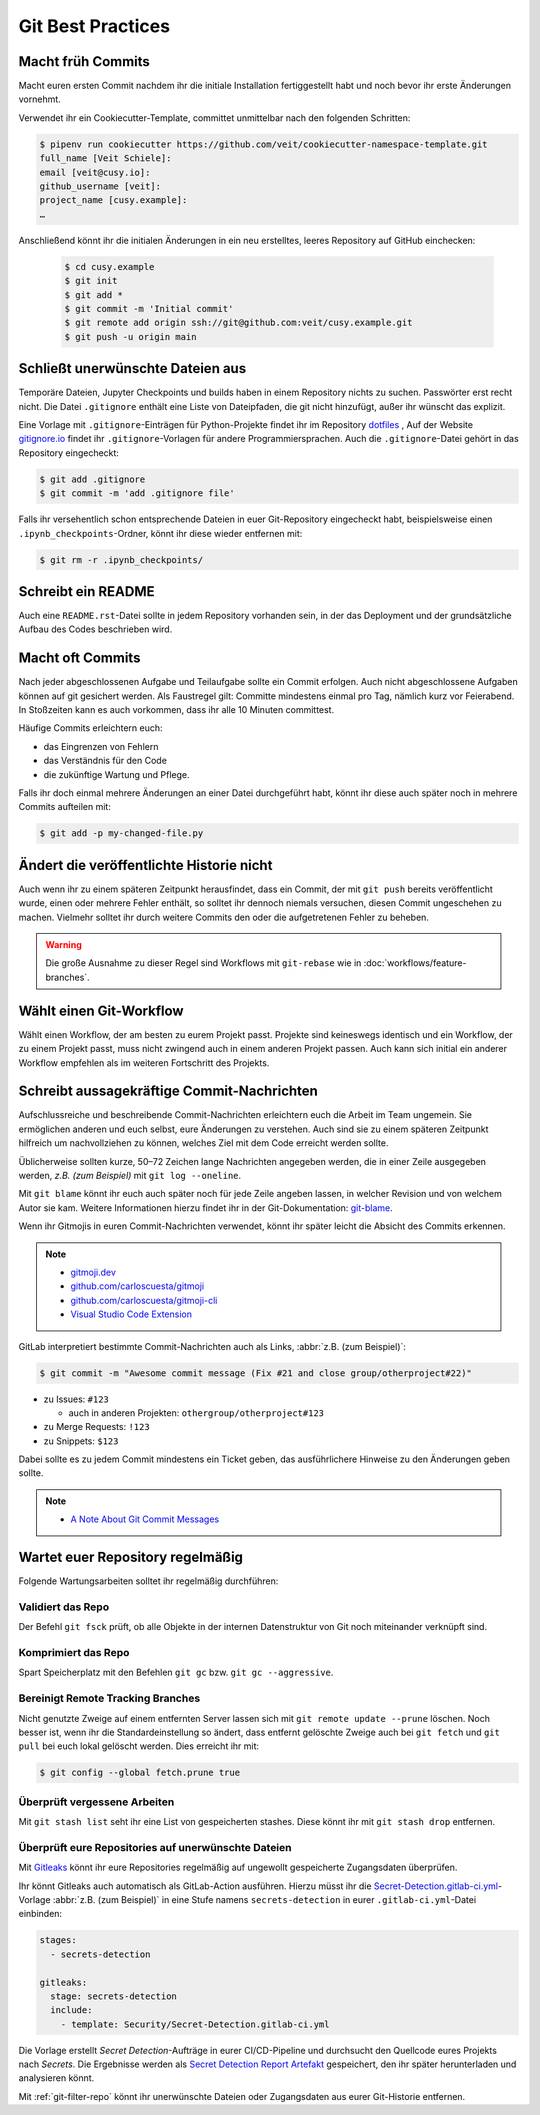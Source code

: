 .. SPDX-FileCopyrightText: 2020 Veit Schiele
..
.. SPDX-License-Identifier: BSD-3-Clause

Git Best Practices
==================

Macht früh Commits
------------------

Macht euren ersten Commit nachdem ihr die initiale Installation
fertiggestellt habt und noch bevor ihr erste Änderungen vornehmt.

Verwendet ihr ein Cookiecutter-Template, committet unmittelbar nach den folgenden Schritten:

.. code-block:: console

  $ pipenv run cookiecutter https://github.com/veit/cookiecutter-namespace-template.git
  full_name [Veit Schiele]:
  email [veit@cusy.io]:
  github_username [veit]:
  project_name [cusy.example]:
  …

Anschließend könnt ihr die initialen Änderungen in ein neu erstelltes, leeres Repository auf GitHub einchecken:

  .. code-block:: console

    $ cd cusy.example
    $ git init
    $ git add *
    $ git commit -m 'Initial commit'
    $ git remote add origin ssh://git@github.com:veit/cusy.example.git
    $ git push -u origin main

Schließt unerwünschte Dateien aus
---------------------------------

Temporäre Dateien, Jupyter Checkpoints und builds haben in einem Repository nichts zu suchen.
Passwörter erst recht nicht.
Die Datei ``.gitignore`` enthält eine Liste von Dateipfaden, die git nicht hinzufügt, außer
ihr wünscht das explizit.

Eine Vorlage mit ``.gitignore``-Einträgen für Python-Projekte findet ihr im Repository `dotfiles
<https://github.com/veit/dotfiles>`_ ,
Auf der Website `gitignore.io <https://gitignore.io/>`_ findet ihr ``.gitignore``-Vorlagen
für andere Programmiersprachen.
Auch die ``.gitignore``-Datei gehört in das Repository eingecheckt:

.. code-block:: console

  $ git add .gitignore
  $ git commit -m 'add .gitignore file'

Falls ihr versehentlich schon entsprechende Dateien in euer Git-Repository
eingecheckt habt, beispielsweise einen ``.ipynb_checkpoints``-Ordner,
könnt ihr diese wieder entfernen mit:

.. code-block:: console

  $ git rm -r .ipynb_checkpoints/


Schreibt ein README
-------------------

Auch eine ``README.rst``-Datei sollte in jedem Repository vorhanden sein, in
der das Deployment und der grundsätzliche Aufbau des Codes beschrieben wird.

Macht oft Commits
-----------------

Nach jeder abgeschlossenen Aufgabe und Teilaufgabe sollte ein Commit erfolgen.
Auch nicht abgeschlossene Aufgaben können auf git gesichert werden.
Als Faustregel gilt: Committe mindestens einmal pro Tag, nämlich kurz vor Feierabend.
In Stoßzeiten kann es auch vorkommen, dass ihr alle 10 Minuten committest.

Häufige Commits erleichtern euch:

* das Eingrenzen von Fehlern
* das Verständnis für den Code
* die zukünftige Wartung und Pflege.

Falls ihr doch einmal mehrere Änderungen an einer Datei durchgeführt habt,
könnt ihr diese auch später noch in mehrere Commits aufteilen mit:

.. code-block:: console

  $ git add -p my-changed-file.py

Ändert die veröffentlichte Historie nicht
-----------------------------------------

Auch wenn ihr zu einem späteren Zeitpunkt herausfindet, dass ein Commit, der
mit ``git push`` bereits veröffentlicht wurde, einen oder mehrere Fehler
enthält, so solltet ihr dennoch niemals versuchen, diesen Commit ungeschehen zu
machen. Vielmehr solltet ihr durch weitere Commits den oder die aufgetretenen
Fehler zu beheben.

.. warning::

   Die große Ausnahme zu dieser Regel sind Workflows mit ``git-rebase`` wie in :doc:`workflows/feature-branches`.

Wählt einen Git-Workflow
------------------------

Wählt einen Workflow, der am besten zu eurem Projekt passt. Projekte sind
keineswegs identisch und ein Workflow, der zu einem Projekt passt, muss
nicht zwingend auch in einem anderen Projekt passen. Auch kann sich initial
ein anderer Workflow empfehlen als im weiteren Fortschritt des Projekts.

Schreibt aussagekräftige Commit-Nachrichten
-------------------------------------------
Aufschlussreiche und beschreibende Commit-Nachrichten
erleichtern euch die Arbeit im Team ungemein. Sie ermöglichen anderen und euch selbst,
eure Änderungen zu verstehen. Auch sind sie zu einem späteren Zeitpunkt hilfreich
um nachvollziehen zu können, welches Ziel mit dem Code erreicht werden
sollte.

Üblicherweise sollten kurze, 50–72 Zeichen lange Nachrichten angegeben
werden, die in einer Zeile ausgegeben werden, `z.B. (zum Beispiel)` mit
``git log --oneline``.

Mit ``git blame`` könnt ihr euch auch später noch für jede Zeile angeben
lassen, in welcher Revision und von welchem Autor sie kam. Weitere
Informationen hierzu findet ihr in der Git-Dokumentation: `git-blame
<https://git-scm.com/docs/git-blame>`_.

Wenn ihr Gitmojis in euren Commit-Nachrichten verwendet, könnt ihr später
leicht die Absicht des Commits erkennen.

.. note::

  * `gitmoji.dev <https://gitmoji.dev/>`_
  * `github.com/carloscuesta/gitmoji
    <https://github.com/carloscuesta/gitmoji>`_
  * `github.com/carloscuesta/gitmoji-cli
    <https://github.com/carloscuesta/gitmoji-cli>`_
  * `Visual Studio Code Extension
    <https://marketplace.visualstudio.com/items?itemName=seatonjiang.gitmoji-vscode>`_

GitLab interpretiert bestimmte Commit-Nachrichten auch als Links, :abbr:`z.B.
(zum Beispiel)`:

.. code-block:: console

  $ git commit -m "Awesome commit message (Fix #21 and close group/otherproject#22)"

* zu Issues: ``#123``

  * auch in anderen Projekten: ``othergroup/otherproject#123``

* zu Merge Requests: ``!123``
* zu Snippets: ``$123``

Dabei sollte es zu jedem Commit mindestens ein Ticket geben, das
ausführlichere Hinweise zu den Änderungen geben sollte.

.. note::
  * `A Note About Git Commit Messages
    <https://tbaggery.com/2008/04/19/a-note-about-git-commit-messages.html>`_

Wartet euer Repository regelmäßig
---------------------------------

Folgende Wartungsarbeiten solltet ihr regelmäßig durchführen:

Validiert das Repo
~~~~~~~~~~~~~~~~~~

Der Befehl ``git fsck`` prüft, ob alle Objekte in der internen Datenstruktur von Git
noch miteinander verknüpft sind.

Komprimiert das Repo
~~~~~~~~~~~~~~~~~~~~

Spart Speicherplatz mit den Befehlen ``git gc`` bzw. ``git gc --aggressive``.

.. seealso::
    * `git gc <https://git-scm.com/docs/git-gc>`_
    * `Git Interna - Wartung und Datenwiederherstellung
      <https://git-scm.com/book/de/v2/Git-Interna-Wartung-und-Datenwiederherstellung>`_

Bereinigt Remote Tracking Branches
~~~~~~~~~~~~~~~~~~~~~~~~~~~~~~~~~~

Nicht genutzte Zweige auf einem entfernten Server lassen sich mit ``git remote update --prune`` löschen.
Noch besser ist, wenn ihr die Standardeinstellung so ändert, dass entfernt
gelöschte Zweige auch bei ``git fetch`` und ``git pull`` bei euch lokal
gelöscht werden. Dies erreicht ihr mit:

.. code-block:: console

    $ git config --global fetch.prune true

Überprüft vergessene Arbeiten
~~~~~~~~~~~~~~~~~~~~~~~~~~~~~

Mit ``git stash list`` seht ihr eine List von gespeicherten stashes.
Diese könnt ihr mit ``git stash drop`` entfernen.

Überprüft eure Repositories auf unerwünschte Dateien
~~~~~~~~~~~~~~~~~~~~~~~~~~~~~~~~~~~~~~~~~~~~~~~~~~~~

Mit `Gitleaks <https://github.com/zricethezav/gitleaks>`_ könnt ihr eure
Repositories regelmäßig auf ungewollt gespeicherte Zugangsdaten überprüfen.

Ihr könnt Gitleaks auch automatisch als GitLab-Action ausführen. Hierzu müsst
ihr die `Secret-Detection.gitlab-ci.yml
<https://gitlab.com/gitlab-org/gitlab/-/blob/master/lib/gitlab/ci/templates/Jobs/Secret-Detection.gitlab-ci.yml>`_-Vorlage
:abbr:`z.B. (zum Beispiel)` in eine Stufe namens ``secrets-detection`` in
eurer ``.gitlab-ci.yml``-Datei einbinden:

.. code-block:: yaml

    stages:
      - secrets-detection

    gitleaks:
      stage: secrets-detection
      include:
        - template: Security/Secret-Detection.gitlab-ci.yml

Die Vorlage erstellt *Secret Detection*-Aufträge in eurer CI/CD-Pipeline und
durchsucht den Quellcode eures Projekts nach *Secrets*. Die Ergebnisse werden
als `Secret Detection Report Artefakt
<https://docs.gitlab.com/ee/ci/yaml/artifacts_reports.html#artifactsreportssecret_detection>`_
gespeichert, den ihr später herunterladen und analysieren könnt.

.. seealso::

    * `GitLab Secret Detection
      <https://docs.gitlab.com/ee/user/application_security/secret_detection/>`_

Mit :ref:`git-filter-repo` könnt ihr
unerwünschte Dateien oder Zugangsdaten aus eurer Git-Historie entfernen.
